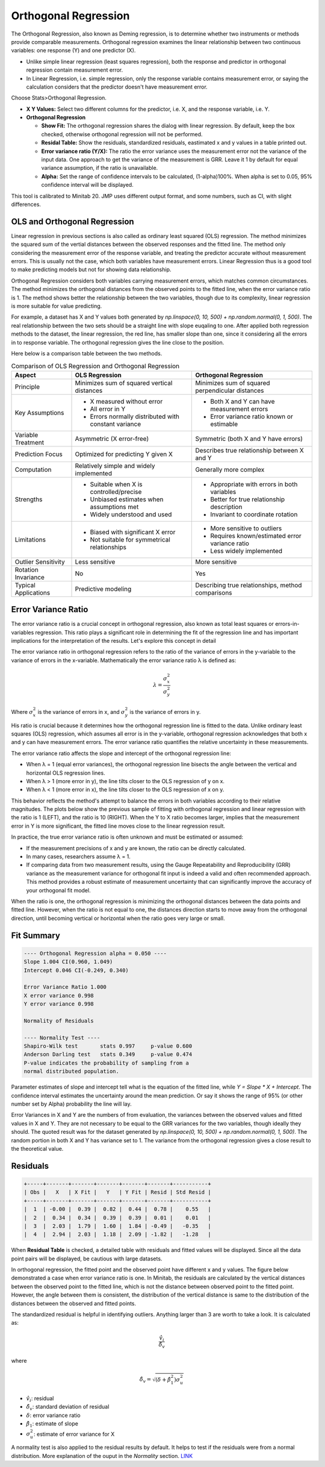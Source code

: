 .. raw:: html

   <style>
      .tight-table td {
             white-space: normal !important;
                       }
                          </style>

Orthogonal Regression
=====================

The Orthogonal Regression, also known as Deming regression, is to determine whether two instruments or methods provide comparable measurements. Orthogonal regression examines the linear relationship between two continuous variables: one response (Y) and one predictor (X). 

- Unlike simple linear regression (least squares regression), both the response and predictor in orthogonal regression contain measurement error. 
- In Linear Regression, i.e. simple regression, only the response variable contains measurement error, or saying the calculation considers that the predictor doesn't have measurement error.

Choose Stats>Orthogonal Regression.

.. image:: images/ortho1.png
   :align: center

- **X Y Values:** Select two different columns for the predictor, i.e. X, and the response variable, i.e. Y. 
- **Orthogonal Regression**

  - **Show Fit:** The orthogonal regression shares the dialog with linear regression. By default, keep the box checked, otherwise orthogonal regression will not be performed. 
  - **Residal Table:** Show the residuals, standardized residuals, eastimated x and y values in a table printed out. 
  - **Error variance ratio (Y/X):** The ratio the error variance uses the measurement error not the variance of the input data. One approach to get the variance of the measurement is GRR. Leave it 1 by default for equal variance assumption, if the ratio is unavailable. 
  - **Alpha:** Set the range of confidence intervals to be calculated, (1-alpha)100%. When alpha is set to 0.05, 95% confidence interval will be displayed.
    
This tool is calibrated to Minitab 20. JMP uses different output format, and some numbers, such as CI, with slight differences.

OLS and Orthogonal Regression
-----------------------------

Linear regression in previous sections is also called as ordinary least squared (OLS) regression. The method minimizes the squared sum of the vertial distances between the observed responses and the fitted line. The method only considering the measurement error of the response variable, and treating the predictor accurate without measurement errors. This is usually not the case, which both variables have measurement errors. Linear Regression thus is a good tool to make predicting models but not for showing data relationship. 

.. image:: images/ortho_ols.png
   :align: center

Orthogonal Regression considers both variables carrying measurement errors, which matches common circumstances. The method minimizes the orthogonal distances from the observed points to the fitted line, when the error variance ratio is 1. The method shows better the relationship between the two variables, though due to its complexity, linear regression is more suitable for value predicting. 

.. image:: images/ortho_ortho.png
   :align: center

For example, a dataset has X and Y values both generated by `np.linspace(0, 10, 500) + np.random.normal(0, 1, 500)`. The real relationship between the two sets should be a straight line with slope euqaling to one. After applied both regression methods to the dataset, the linear regression, the red line, has smaller slope than one, since it considering all the errors in to response variable. The orthogonal regression gives the line close to the position. 

.. image:: images/ortho_cmp.png
   :align: center

Here below is a comparison table between the two methods.

.. list-table:: Comparison of OLS Regression and Orthogonal Regression
   :header-rows: 1
   :widths: 20 40 40
   :class: tight-table

   * - Aspect
     - OLS Regression
     - Orthogonal Regression
   * - Principle
     - Minimizes sum of squared vertical distances
     - Minimizes sum of squared perpendicular distances
   * - Key Assumptions
     - - X measured without error
       - All error in Y
       - Errors normally distributed with constant variance
     - - Both X and Y can have measurement errors
       - Error variance ratio known or estimable
   * - Variable Treatment
     - Asymmetric (X error-free)
     - Symmetric (both X and Y have errors)
   * - Prediction Focus
     - Optimized for predicting Y given X
     - Describes true relationship between X and Y
   * - Computation
     - Relatively simple and widely implemented
     - Generally more complex
   * - Strengths
     - - Suitable when X is controlled/precise
       - Unbiased estimates when assumptions met
       - Widely understood and used
     - - Appropriate with errors in both variables
       - Better for true relationship description
       - Invariant to coordinate rotation
   * - Limitations
     - - Biased with significant X error
       - Not suitable for symmetrical relationships
     - - More sensitive to outliers
       - Requires known/estimated error variance ratio
       - Less widely implemented
   * - Outlier Sensitivity
     - Less sensitive
     - More sensitive
   * - Rotation Invariance
     - No
     - Yes
   * - Typical Applications
     - Predictive modeling
     - Describing true relationships, method comparisons


Error Variance Ratio
--------------------

The error variance ratio is a crucial concept in orthogonal regression, also known as total least squares or errors-in-variables regression. This ratio plays a significant role in determining the fit of the regression line and has important implications for the interpretation of the results. Let's explore this concept in detail 

The error variance ratio in orthogonal regression refers to the ratio of the variance of errors in the y-variable to the variance of errors in the x-variable. Mathematically the error variance ratio λ is defined as:

.. math::

   \lambda = \frac{\sigma_x^2}{\sigma_y^2}

Where :math:`\sigma_x^2` is the variance of errors in x, and :math:`\sigma_y^2` is the variance of errors in y.

His ratio is crucial because it determines how the orthogonal regression line is fitted to the data. Unlike ordinary least squares (OLS) regression, which assumes all error is in the y-variable, orthogonal regression acknowledges that both x and y can have measurement errors. The error variance ratio quantifies the relative uncertainty in these measurements.

The error variance ratio affects the slope and intercept of the orthogonal regression line:

- When λ = 1 (equal error variances), the orthogonal regression line bisects the angle between the vertical and horizontal OLS regression lines.
- When λ > 1 (more error in y), the line tilts closer to the OLS regression of y on x.
- When λ < 1 (more error in x), the line tilts closer to the OLS regression of x on y.

This behavior reflects the method's attempt to balance the errors in both variables according to their relative magnitudes. The plots below show the previous sample of fitting with orthogonal regression and linear regression with the ratio is 1 (LEFT), and the ratio is 10 (RIGHT). When the Y to X ratio becomes larger, implies that the measurement error in Y is more significant, the fitted line moves close to the linear regression result.

.. image:: images/ortho_chg_ratio.png
   :align: center

In practice, the true error variance ratio is often unknown and must be estimated or assumed:

- If the measurement precisions of x and y are known, the ratio can be directly calculated.
- In many cases, researchers assume λ = 1.
- If comparing data from two measurement results, using the Gauge Repeatability and Reproducibility (GRR) variance as the measurement variance for orthogonal fit input is indeed a valid and often recommended approach. This method provides a robust estimate of measurement uncertainty that can significantly improve the accuracy of your orthogonal fit model.

When the ratio is one, the orthogonal regression is minimizing the orthogonal distances between the data points and fitted line. However, when the ratio is not equal to one, the distances direction starts to move away from the orthogonal direction, until becoming vertical or horizontal when the ratio goes very large or small.

Fit Summary
-----------

.. code-block:: none

   ---- Orthogonal Regression alpha = 0.050 ----
   Slope 1.004 CI(0.960, 1.049)
   Intercept 0.046 CI(-0.249, 0.340)
   
   Error Variance Ratio 1.000
   X error variance 0.998
   Y error variance 0.998
   
   Normality of Residuals
   
   ---- Normality Test ----
   Shapiro-Wilk test       stats 0.997     p-value 0.600
   Anderson Darling test   stats 0.349     p-value 0.474
   P-value indicates the probability of sampling from a 
   normal distributed population.

Parameter estimates of slope and intercept tell what is the equation of the fitted line, while `Y = Slope * X + Intercept`. The confidence interval estimates the uncertainty around the mean prediction. Or say it shows the range of 95% (or other number set by Alpha) probability the line will lay. 

Error Variances in X and Y are the numbers of from evaluation, the variances between the observed values and fitted values in X and Y. They are not necessary to be equal to the GRR variances for the two variables, though ideally they should. The quoted result was for the dataset generated by `np.linspace(0, 10, 500) + np.random.normal(0, 1, 500)`. The random portion in both X and Y has variance set to 1. The variance from the orthogonal regression gives a close result to the theoretical value.

Residuals
---------

.. code-block:: none

   +-----+-------+-------+-------+-------+-------+-----------+
   | Obs |   X   | X Fit |   Y   | Y Fit | Resid | Std Resid |
   +-----+-------+-------+-------+-------+-------+-----------+
   |  1  | -0.00 |  0.39 |  0.82 |  0.44 |  0.78 |    0.55   |
   |  2  |  0.34 |  0.34 |  0.39 |  0.39 |  0.01 |    0.01   |
   |  3  |  2.03 |  1.79 |  1.60 |  1.84 | -0.49 |   -0.35   |
   |  4  |  2.94 |  2.03 |  1.18 |  2.09 | -1.82 |   -1.28   |

When **Residual Table** is checked, a detailed table with residuals and fitted values will be displayed. Since all the data point pairs will be displayed, be cautious with large datasets. 

In orthogonal regression, the fitted point and the observed point have different x and y values. The figure below demonstrated a case when error variance ratio is one. In Minitab, the residuals are calculated by the vertical distances between the observed point to the fitted line, which is not the distance between observed point to the fitted point. However, the angle between them is consistent, the distribution of the vertical distance is same to the distribution of the distances between the observed and fitted points.

.. image:: images/ortho_resid.png
   :align: center

The standardized residual is helpful in identifying outliers. Anything larger than 3 are worth to take a look. It is calculated as:

.. math::

   \frac{\hat{v}_i}{\hat{\delta}_v}

where

.. math::

   \hat{\delta}_v = \sqrt{(\delta + \hat{\beta}_1^2)\sigma_u^2}


- :math:`\hat{v}_i`: residual
- :math:`\hat{\delta}_v`: standard deviation of residual
- :math:`\delta`: error variance ratio
- :math:`\hat{\beta}_1`: estimate of slope
- :math:`\sigma_u^2`: estimate of error variance for X

A normality test is also applied to the residual results by default. It helps to test if the residuals were from a normal distribution. More explanation of the ouput in the `Normality` section. `LINK <https://minijmp.readthedocs.io/en/latest/usage/normality.html>`_

